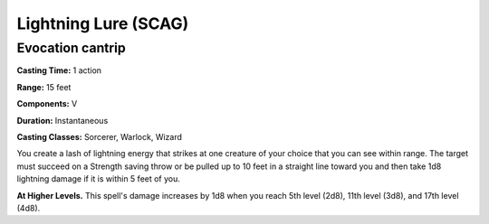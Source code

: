 
.. _srd:lightning-lure:

Lightning Lure (SCAG)
-------------------------------------------------------------

Evocation cantrip
^^^^^^^^^^^^^^^^^

**Casting Time:** 1 action

**Range:** 15 feet

**Components:** V

**Duration:** Instantaneous

**Casting Classes:** Sorcerer, Warlock, Wizard

You create a lash of lightning energy that strikes
at one creature of your choice that you can see within range.
The target must succeed on a Strength saving throw or be
pulled up to 10 feet in a straight line toward you and then
take 1d8 lightning damage if it is within 5 feet of you. 

**At Higher Levels.** This spell's damage increases by 1d8
when you reach 5th level (2d8), 11th level (3d8), and 17th
level (4d8).

